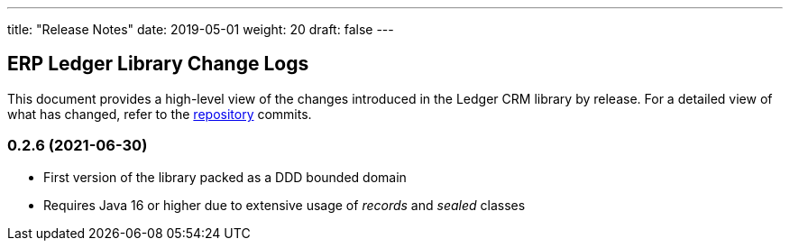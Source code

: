 ---
title: "Release Notes"
date: 2019-05-01
weight: 20
draft: false
---

== ERP Ledger Library Change Logs

This document provides a high-level view of the changes introduced in the Ledger CRM library by release.
For a detailed view of what has changed, refer to the https://bitbucket.org/tangly-team/tangly-os[repository] commits.

=== 0.2.6 (2021-06-30)

* First version of the library packed as a DDD bounded domain
* Requires Java 16 or higher due to extensive usage of _records_ and _sealed_ classes
